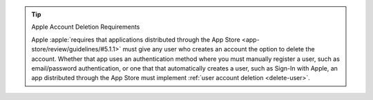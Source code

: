 .. tip:: Apple Account Deletion Requirements

   Apple :apple:`requires that applications distributed through the App Store 
   <app-store/review/guidelines/#5.1.1>` must give any user who creates 
   an account the option to delete the account. Whether that app uses an 
   authentication method where you must manually register a user, such as 
   email/password authentication, or one that that automatically creates a 
   user, such as Sign-In with Apple, an app distributed through the App Store 
   must implement :ref:`user account deletion <delete-user>`.
